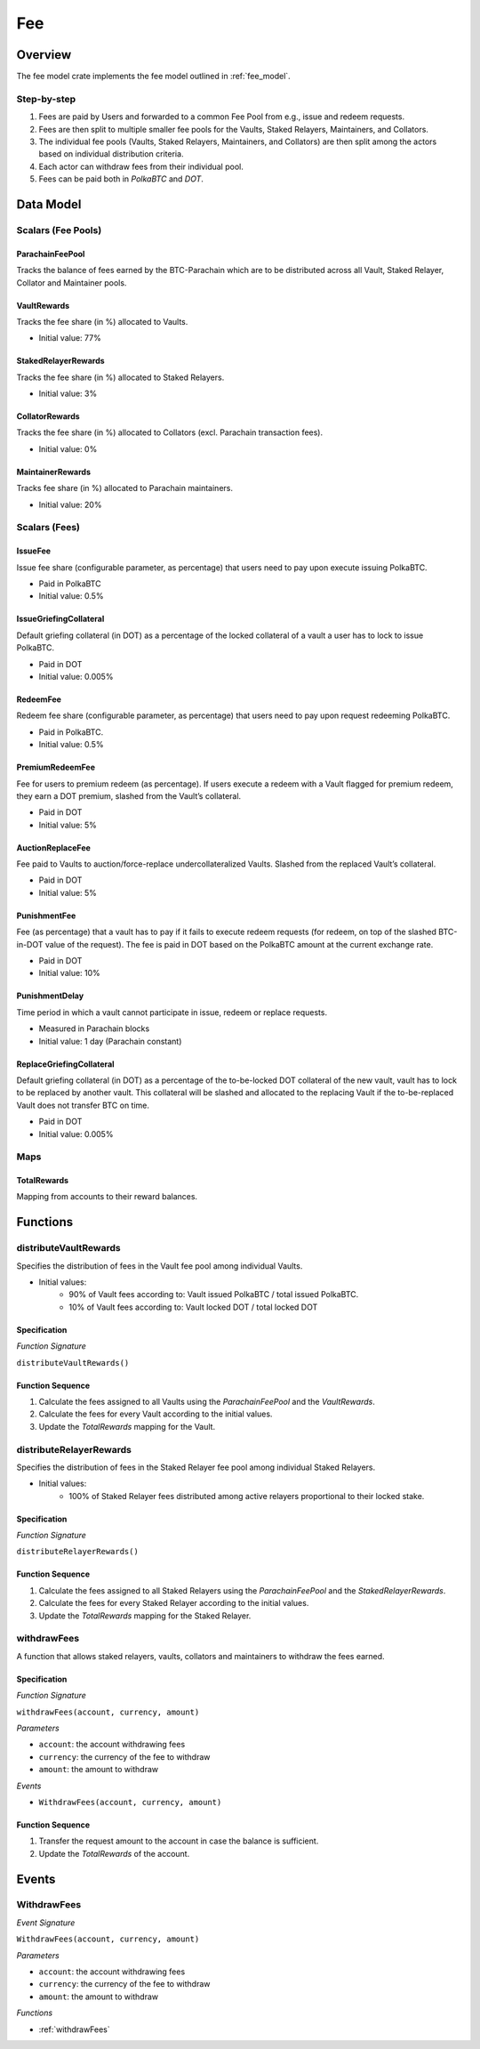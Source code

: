 Fee
===

Overview
~~~~~~~~

The fee model crate implements the fee model outlined in :ref:`fee_model`.


Step-by-step
------------

1. Fees are paid by Users and forwarded to a common Fee Pool from e.g., issue and redeem requests.
2. Fees are then split to multiple smaller fee pools for the Vaults, Staked Relayers, Maintainers, and Collators.
3. The individual fee pools (Vaults, Staked Relayers, Maintainers, and Collators) are then split among the actors based on individual distribution criteria.
4. Each actor can withdraw fees from their individual pool.
5. Fees can be paid both in `PolkaBTC` and `DOT`.


Data Model
~~~~~~~~~~

Scalars (Fee Pools)
-------------------

ParachainFeePool
................

Tracks the balance of fees earned by the BTC-Parachain which are to be distributed across all Vault, Staked Relayer, Collator and Maintainer pools. 

VaultRewards
............

Tracks the fee share (in %) allocated to Vaults.

- Initial value: 77%

StakedRelayerRewards
....................

Tracks the fee share (in %) allocated to Staked Relayers.

- Initial value: 3%

CollatorRewards
...............

Tracks the fee share (in %) allocated to Collators (excl. Parachain transaction fees).

- Initial value: 0%

MaintainerRewards
.................

Tracks fee share (in %) allocated to Parachain maintainers. 

- Initial value: 20%

Scalars (Fees)
--------------

IssueFee
........

Issue fee share (configurable parameter, as percentage) that users need to pay upon execute issuing PolkaBTC. 

- Paid in PolkaBTC
- Initial value: 0.5%

IssueGriefingCollateral
.......................

Default griefing collateral (in DOT) as a percentage of the locked collateral of a vault a user has to lock to issue PolkaBTC. 

- Paid in DOT
- Initial value: 0.005%

RedeemFee
.........

Redeem fee share (configurable parameter, as percentage) that users need to pay upon request redeeming PolkaBTC. 

- Paid in PolkaBTC.
- Initial value: 0.5%

PremiumRedeemFee
................

Fee for users to premium redeem (as percentage). If users execute a redeem with a Vault flagged for premium redeem, they earn a DOT premium,  slashed from the Vault’s collateral. 

- Paid in DOT
- Initial value: 5%

AuctionReplaceFee
.................

Fee paid to Vaults to auction/force-replace undercollateralized Vaults. Slashed from the replaced Vault’s collateral.

- Paid in DOT
- Initial value: 5%

PunishmentFee
.............

Fee (as percentage) that a vault has to pay if it fails to execute redeem requests (for redeem, on top of the slashed BTC-in-DOT value of the request). The fee is paid in DOT based on the PolkaBTC amount at the current exchange rate.

- Paid in DOT
- Initial value: 10%

PunishmentDelay
...............

Time period in which a vault cannot participate in issue, redeem or replace requests.

- Measured in Parachain blocks
- Initial value: 1 day (Parachain constant)

ReplaceGriefingCollateral
.........................

Default griefing collateral (in DOT) as a percentage of the to-be-locked DOT collateral of the new vault,  vault has to lock to be replaced by another vault. This collateral will be slashed and allocated to the replacing Vault if the to-be-replaced Vault does not transfer BTC on time.

- Paid in DOT
- Initial value: 0.005%

Maps
----

TotalRewards
.............

Mapping from accounts to their reward balances.


Functions
~~~~~~~~~

distributeVaultRewards
----------------------

Specifies the distribution of fees in the Vault fee pool among individual Vaults.

- Initial values:
    - 90% of Vault fees according to: Vault issued PolkaBTC / total issued PolkaBTC. 
    - 10% of Vault fees according to: Vault locked DOT / total locked DOT

Specification
.............

*Function Signature*

``distributeVaultRewards()``


Function Sequence
.................

1. Calculate the fees assigned to all Vaults using the `ParachainFeePool` and the `VaultRewards`.
2. Calculate the fees for every Vault according to the initial values.
3. Update the `TotalRewards` mapping for the Vault.

distributeRelayerRewards
------------------------

Specifies the distribution of fees in the Staked Relayer fee pool among individual Staked Relayers.

- Initial values:
    - 100% of Staked Relayer fees distributed among active relayers proportional to their locked stake. 

Specification
.............

*Function Signature*

``distributeRelayerRewards()``


Function Sequence
.................

1. Calculate the fees assigned to all Staked Relayers using the `ParachainFeePool` and the `StakedRelayerRewards`.
2. Calculate the fees for every Staked Relayer according to the initial values.
3. Update the `TotalRewards` mapping for the Staked Relayer.

.. _withdrawFees:

withdrawFees
------------

A function that allows staked relayers, vaults, collators and maintainers to withdraw the fees earned.

Specification
.............

*Function Signature*

``withdrawFees(account, currency, amount)``

*Parameters*

* ``account``: the account withdrawing fees
* ``currency``: the currency of the fee to withdraw
* ``amount``: the amount to withdraw

*Events*

* ``WithdrawFees(account, currency, amount)``

Function Sequence
.................

1. Transfer the request amount to the account in case the balance is sufficient.
2. Update the `TotalRewards` of the account.

Events
~~~~~~

WithdrawFees
------------

*Event Signature*

``WithdrawFees(account, currency, amount)``

*Parameters*

* ``account``: the account withdrawing fees
* ``currency``: the currency of the fee to withdraw
* ``amount``: the amount to withdraw

*Functions*

* :ref:`withdrawFees`

